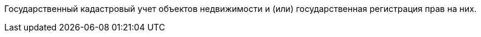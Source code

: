 Государственный кадастровый учет объектов недвижимости и (или) государственная регистрация прав на них.